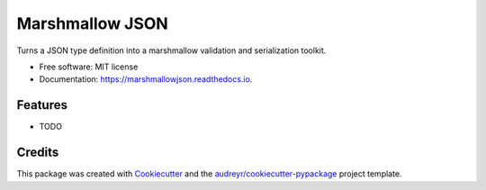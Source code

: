 ================
Marshmallow JSON
================


.. image:: https://img.shields.io/pypi/v/marshmallowjson.svg
        :target: https://pypi.python.org/pypi/marshmallowjson

.. image:: https://img.shields.io/travis/odarbelaeze/marshmallowjson.svg
        :target: https://travis-ci.org/odarbelaeze/marshmallowjson

.. image:: https://readthedocs.org/projects/marshmallowjson/badge/?version=latest
        :target: https://marshmallowjson.readthedocs.io/en/latest/?badge=latest
        :alt: Documentation Status

.. image:: https://pyup.io/repos/github/odarbelaeze/marshmallowjson/shield.svg
     :target: https://pyup.io/repos/github/odarbelaeze/marshmallowjson/
     :alt: Updates


Turns a JSON type definition into a marshmallow validation and serialization toolkit.


* Free software: MIT license
* Documentation: https://marshmallowjson.readthedocs.io.


Features
--------

* TODO

Credits
---------

This package was created with Cookiecutter_ and the `audreyr/cookiecutter-pypackage`_ project template.

.. _Cookiecutter: https://github.com/audreyr/cookiecutter
.. _`audreyr/cookiecutter-pypackage`: https://github.com/audreyr/cookiecutter-pypackage

